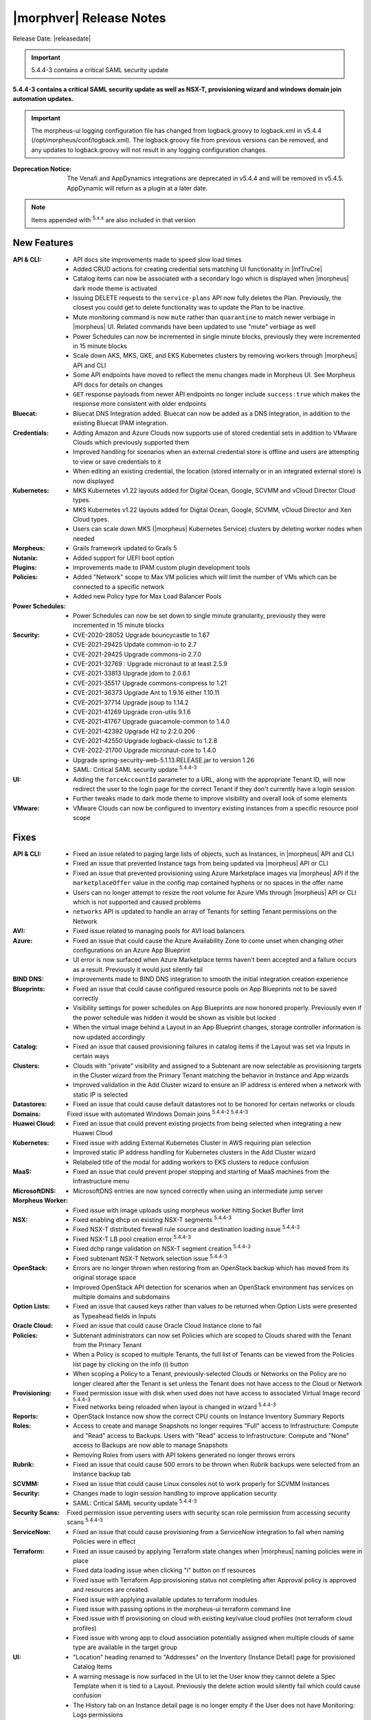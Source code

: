 .. _Release Notes:

*************************
|morphver| Release Notes
*************************

Release Date: |releasedate|

.. IMPORTANT:: 5.4.4-3 contains a critical SAML security update

**5.4.4-3 contains a critical SAML security update as well as NSX-T, provisioning wizard and windows domain join automation updates.**

.. IMPORTANT:: The morpheus-ui logging configuration file has changed from logback.groovy to logback.xml in v5.4.4 (/opt/morpheus/conf/logback.xml). The logback.groovy file from previous versions can be removed, and any updates to logback.groovy will not result in any logging configuration changes.
:Deprecation Notice: The Venafi and AppDynamics integrations are deprecated in v5.4.4 and will be removed in v5.4.5. AppDynamic will return as a plugin at a later date.


.. NOTE:: Items appended with :superscript:`5.x.x` are also included in that version
.. .. include:: highlights.rst

New Features
============

:API & CLI: - API docs site improvements made to speed slow load times
             - Added CRUD actions for creating credential sets matching UI functionality in |InfTruCre|
             - Catalog items can now be associated with a secondary logo which is displayed when |morpheus| dark mode theme is activated
             - Issuing DELETE requests to the ``service-plans`` API now fully deletes the Plan. Previously, the closest you could get to delete functionality was to update the Plan to be inactive.
             - Mute monitoring command is now ``mute`` rather than ``quarantine`` to match newer verbiage in |morpheus| UI. Related commands have been updated to use "mute" verbiage as well
             - Power Schedules can now be incremented in single minute blocks, previously they were incremented in 15 minute blocks
             - Scale down AKS, MKS, GKE, and EKS Kubernetes clusters by removing workers through |morpheus| API and CLI
             - Some API endpoints have moved to reflect the menu changes made in Morpheus UI. See Morpheus API docs for details on changes
             - ``GET`` response payloads from newer API endpoints no longer include ``success:true`` which makes the response more consistent with older endpoints
:Bluecat: - Bluecat DNS Integration added. Bluecat can now be added as a DNS Integration, in addition to the existing Bluecat IPAM integration.
:Credentials: - Adding Amazon and Azure Clouds now supports use of stored credential sets in addition to VMware Clouds which previously supported them
               - Improved handling for scenarios when an external credential store is offline and users are attempting to view or save credentials to it
               - When editing an existing credential, the location (stored internally or in an integrated external store) is now displayed
:Kubernetes: - MKS Kubernetes v1.22 layouts added for Digital Ocean, Google, SCVMM and vCloud Director Cloud types.
              - MKS Kubernetes v1.22 layouts added for Digital Ocean, Google, SCVMM, vCloud Director and Xen Cloud types.
              - Users can scale down MKS (|morpheus| Kubernetes Service) clusters by deleting worker nodes when needed
:Morpheus: - Grails framework updated to Grails 5
:Nutanix: - Added support for UEFI boot option
:Plugins: - Improvements made to IPAM custom plugin development tools
:Policies: - Added "Network" scope to Max VM policies which will limit the number of VMs which can be connected to a specific network
            - Added new Policy type for Max Load Balancer Pools
:Power Schedules: - Power Schedules can now be set down to single minute granularity, previously they were incremented in 15 minute blocks
:Security: - CVE-2020-28052 Upgrade bouncycastle to 1.67
            - CVE-2021-29425 Update common-io to 2.7
            - CVE-2021-29425 Upgrade commons-io 2.7.0
            - CVE-2021-32769 : Upgrade micronaut to at least 2.5.9
            - CVE-2021-33813 Upgrade jdom to 2.0.6.1
            - CVE-2021-35517 Upgrade commons-compress to 1.21
            - CVE-2021-36373 Upgrade Ant to 1.9.16 either 1.10.11
            - CVE-2021-37714 Upgrade jsoup to 1.14.2
            - CVE-2021-41269 Upgrade cron-utils 9.1.6
            - CVE-2021-41767 Upgrade guacamole-common to 1.4.0
            - CVE-2021-42392 Upgrade H2 to 2:2.0.206
            - CVE-2021-42550 Upgrade logback-classic to 1.2.8
            - CVE-2022-21700 Upgrade micronaut-core to 1.4.0
            - Upgrade spring-security-web-5.1.13.RELEASE.jar to version 1.26
            - SAML: Critical SAML security update :superscript:`5.4.4-3`
:UI: - Adding the ``forceAccountId`` parameter to a URL, along with the appropriate Tenant ID, will now redirect the user to the login page for the correct Tenant if they don't currently have a login session
      - Further tweaks made to dark mode theme to improve visibility and overall look of some elements
:VMware: - VMware Clouds can now be configured to inventory existing instances from a specific resource pool scope


Fixes
=====

:API & CLI: - Fixed an issue related to paging large lists of objects, such as Instances, in |morpheus| API and CLI
             - Fixed an issue that prevented Instance tags from being updated via |morpheus| API or CLI
             - Fixed an issue that prevented provisioning using Azure Marketplace images via |morpheus| API if the ``marketplaceOffer`` value in the config map contained hyphens or no spaces in the offer name
             - Users can no longer attempt to resize the root volume for Azure VMs through |morpheus| API or CLI which is not supported and caused problems
             - ``networks`` API is updated to handle an array of Tenants for setting Tenant permissions on the Network
:AVI: - Fixed issue related to managing pools for AVI load balancers
:Azure: - Fixed an issue that could cause the Azure Availability Zone to come unset when changing other configurations on an Azure App Blueprint
         - UI error is now surfaced when Azure Marketplace terms haven't been accepted and a failure occurs as a result. Previously it would just silently fail
:BIND DNS: - Improvements made to BIND DNS integration to smooth the initial integration creation experience
:Blueprints: - Fixed an issue that could cause configured resource pools on App Blueprints not to be saved correctly
              - Visibility settings for power schedules on App Blueprints are now honored properly. Previously even if the power schedule was hidden it would be shown as visible but locked
              - When the virtual image behind a Layout in an App Blueprint changes, storage controller information is now updated accordingly
:Catalog: - Fixed an issue that caused provisioning failures in catalog items if the Layout was set via Inputs in certain ways
:Clusters: - Clouds with "private" visibility and assigned to a Subtenant are now selectable as provisioning targets in the Cluster wizard from the Primary Tenant matching the behavior in Instance and App wizards
            - Improved validation in the Add Cluster wizard to ensure an IP address is entered when a network with static IP is selected
:Datastores: - Fixed an issue that could cause default datastores not to be honored for certain networks or clouds
:Domains: Fixed issue with automated Windows Domain joins :superscript:`5.4.4-2 5.4.4-3`
:Huawei Cloud: - Fixed an issue that could prevent existing projects from being selected when integrating a new Huawei Cloud
:Kubernetes: - Fixed issue with adding External Kubernetes Cluster in AWS requiring plan selection
              - Improved static IP address handling for Kubernetes clusters in the Add Cluster wizard
              - Relabeled title of the modal for adding workers to EKS clusters to reduce confusion
:MaaS: - Fixed an issue that could prevent proper stopping and starting of MaaS machines from the Infrastructure menu
:MicrosoftDNS: - MicrosoftDNS entries are now synced correctly when using an intermediate jump server
:Morpheus Worker: - Fixed issue with image uploads using morpheus worker hitting Socket Buffer limit
:NSX: - Fixed enabling dhcp on existing NSX-T segments :superscript:`5.4.4-3`
      - Fixed NSX-T distributed firewall rule source and destination loading issue :superscript:`5.4.4-3`
      - Fixed NSX-T LB pool creation error :superscript:`5.4.4-3`
      - Fixed dchp range validation on NSX-T segment creation :superscript:`5.4.4-3`
      - Fixed subtenant NSX-T Network selection issue :superscript:`5.4.4-3`
:OpenStack: - Errors are no longer thrown when restoring from an OpenStack backup which has moved from its original storage space
             - Improved OpenStack API detection for scenarios when an OpenStack environment has services on multiple domains and subdomains
:Option Lists: - Fixed an issue that caused keys rather than values to be returned when Option Lists were presented as Typeahead fields in Inputs
:Oracle Cloud: - Fixed an issue that could cause Oracle Cloud Instance clone to fail
:Policies: - Subtenant administrators can now set Policies which are scoped to Clouds shared with the Tenant from the Primary Tenant
            - When a Policy is scoped to multiple Tenants, the full list of Tenants can be viewed from the Policies list page by clicking on the info (i) button
            - When scoping a Policy to a Tenant, previously-selected Clouds or Networks on the Policy are no longer cleared after the Tenant is set unless the Tenant does not have access to the Cloud or Network
:Provisioning: - Fixed permission issue with disk when used does not have access to associated Virtual Image record :superscript:`5.4.4-3`
               - Fixed networks being reloaded when layout is changed in wizard :superscript:`5.4.4-3`
:Reports: - OpenStack Instance now show the correct CPU counts on Instance Inventory Summary Reports
:Roles: - Access to create and manage Snapshots no longer requires "Full" access to Infrastructure: Compute and "Read" access to Backups. Users with "Read" access to Infrastructure: Compute and "None" access to Backups are now able to manage Snapshots
         - Removing Roles from users with API tokens generated no longer throws errors
:Rubrik: - Fixed an issue that could cause 500 errors to be thrown when Rubrik backups were selected from an Instance backup tab
:SCVMM: - Fixed an issue that could cause Linux consoles not to work properly for SCVMM Instances
:Security: - Changes made to login session handling to improve application security
           - SAML: Critical SAML security update :superscript:`5.4.4-3`
:Security Scans: Fixed permission issue perventing users with security scan role permission from accessing security scans :superscript:`5.4.4-3`
:ServiceNow: - Fixed an issue that could cause provisioning from a ServiceNow integration to fail when naming Policies were in effect
:Terraform: - Fixed an issue caused by applying Terraform state changes when |morpheus| naming policies were in place
             - Fixed data loading issue when clicking "i" button on tf resources
             - Fixed issue with Terraform App provisioning status not completing after Approval policy is approved and resources are created.
             - Fixed issue with applying available updates to terraform modules.
             - Fixed issue with passing options in the morpheus-ui terraform command line
             - Fixed issue with tf provisioning on cloud with existing key/value cloud profiles (not terraform cloud profiles)
             - Fixed issue with wrong app to cloud association potentially assigned when multiple clouds of same type are available in the target group
:UI: - "Location" heading renamed to "Addresses" on the Inventory (Instance Detail) page for provisioned Catalog Items
      - A warning message is now surfaced in the UI to let the User know they cannot delete a Spec Template when it is tied to a Layout. Previously the delete action would silently fail which could cause confusion
      - The History tab on an Instance detail page is no longer empty if the User does not have Monitoring: Logs permissions
:UpCloud: - Fixed an issue that caused provisioning to UpCloud to fail under some circumstances
:VDI Pools: - Fixed an issue that could cause VDI sessions not to display properly for SCVMM-based VDI pools
:VMware: - Fixed an issue that caused VMware Clouds to become stuck and unable to be deleted
          - Fixed an issue that prevented provisioning to VMware Clouds shared with a Subtenant and which had just one cluster-type data store
          - Improvements made in syncing process for |morpheus| Wiki content with VMware notes fields
:Workflows: - Fixed an issue that caused Input values not to be pre-populated when executing one-off Operational Workflows from the Instance detail page under certain conditions


Appliance & Agent Updates
=========================

:Appliance: - morpheus-ui logging configuration file changed from logback.groovy to logback.xml.



.. ..
